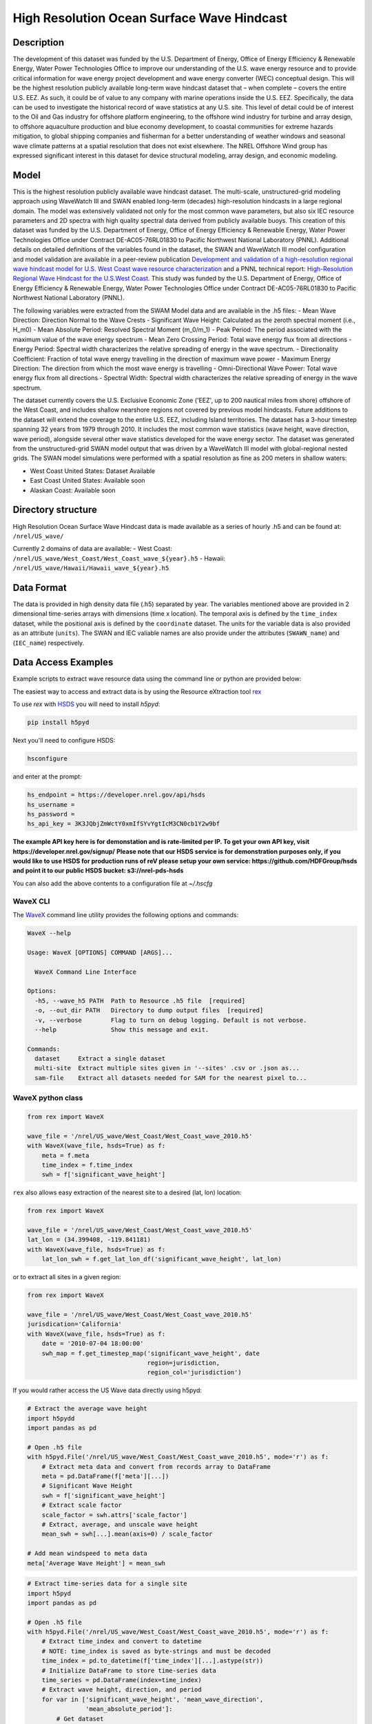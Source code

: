 High Resolution Ocean Surface Wave Hindcast
===========================================

Description
-----------

The development of this dataset was funded by the U.S. Department of Energy,
Office of Energy Efficiency & Renewable Energy, Water Power Technologies Office
to improve our understanding of the U.S. wave energy resource and to provide
critical information for wave energy project development and wave energy
converter (WEC) conceptual design. This will be the highest resolution publicly
available long-term wave hindcast dataset that – when complete – covers the
entire U.S. EEZ. As such, it could be of value to any company with marine
operations inside the U.S. EEZ. Specifically, the data can be used to
investigate the historical record of wave statistics at any U.S. site. This
level of detail could be of interest to the Oil and Gas industry for offshore
platform engineering, to the offshore wind industry for turbine and array
design, to offshore aquaculture production and blue economy development, to
coastal communities for extreme hazards mitigation,  to global shipping
companies and fisherman for a better understanding of weather windows and
seasonal wave climate patterns at a spatial resolution that does not exist
elsewhere. The NREL Offshore Wind group has expressed significant interest in
this dataset for device structural modeling, array design, and economic
modeling.

Model
-----

This is the highest resolution publicly available wave hindcast dataset. The
multi-scale, unstructured-grid modeling approach using WaveWatch III and SWAN
enabled long-term (decades) high-resolution hindcasts in a large regional
domain. The model was extensively validated not only for the most common wave
parameters, but also six IEC resource parameters and 2D spectra with high
quality spectral data derived from publicly available buoys. This creation of
this dataset was funded by the U.S. Department of Energy, Office of Energy
Efficiency & Renewable Energy, Water Power Technologies Office under Contract
DE-AC05-76RL01830 to Pacific Northwest National Laboratory (PNNL). Additional
details on detailed definitions of the variables found in the dataset, the
SWAN and WaveWatch III model configuration and model validation are available
in a peer-review publication
`Development and validation of a high-resolution regional wave hindcast model for U.S. West Coast wave resource characterization <https://www.osti.gov/biblio/1599105>`_
and a PNNL technical report:
`High-Resolution Regional Wave Hindcast for the U.S.West Coast <https://www.osti.gov/biblio/1573061/>`_.
This study was funded by the U.S. Department of Energy, Office of Energy
Efficiency & Renewable Energy, Water Power Technologies Office under Contract
DE-AC05-76RL01830 to Pacific Northwest National Laboratory (PNNL).

The following variables were extracted from the SWAM Model data and are
available in the .h5 files:
- Mean Wave Direction: Direction Normal to the Wave Crests
- Significant Wave Height: Calculated as the zeroth spectral moment (i.e., H_m0)
- Mean Absolute Period: Resolved Spectral Moment (m_0/m_1)
- Peak Period: The period associated with the maximum value of the wave energy spectrum
- Mean Zero Crossing Period: Total wave energy flux from all directions
- Energy Period: Spectral width characterizes the relative spreading of energy in the wave spectrum.
- Directionality Coefficient: Fraction of total wave energy travelling in the direction of maximum wave power
- Maximum Energy Direction: The direction from which the most wave energy is travelling
- Omni-Directional Wave Power: Total wave energy flux from all directions
- Spectral Width: Spectral width characterizes the relative spreading of energy in the wave spectrum.

The dataset currently covers the U.S. Exclusive Economic Zone ('EEZ', up to
200 nautical miles from shore) offshore of the West Coast, and includes shallow
nearshore regions not covered by previous model hindcasts. Future additions to
the dataset will extend the coverage to the entire U.S. EEZ, including Island
territories. The dataset has a 3-hour timestep spanning 32 years from 1979
through 2010. It includes the most common wave statistics (wave height, wave
direction, wave period), alongside several other wave statistics developed for
the wave energy sector. The dataset was generated from the unstructured-grid
SWAN model output that was driven by a WaveWatch III model with global-regional
nested grids. The SWAN model simulations were performed with a spatial
resolution as fine as 200 meters in shallow waters:

- West Coast United States: Dataset Available
- East Coast United States: Available soon
- Alaskan Coast: Available soon

Directory structure
-------------------

High Resolution Ocean Surface Wave Hindcast data is made available as a series
of hourly .h5 and can be found at:
``/nrel/US_wave/``

Currently 2 domains of data are available:
- West Coast: ``/nrel/US_wave/West_Coast/West_Coast_wave_${year}.h5``
- Hawaii: ``/nrel/US_wave/Hawaii/Hawaii_wave_${year}.h5``

Data Format
-----------

The data is provided in high density data file (.h5) separated by year. The
variables mentioned above are provided in 2 dimensional time-series arrays with
dimensions (time x location). The temporal axis is defined by the ``time_index``
dataset, while the positional axis is defined by the ``coordinate`` dataset. The
units for the variable data is also provided as an attribute (``units``). The
SWAN and IEC valiable names are also provide under the attributes
(``SWAWN_name``) and (``IEC_name``) respectively.

Data Access Examples
--------------------

Example scripts to extract wave resource data using the command line or python
are provided below:

The easiest way to access and extract data is by using the Resource eXtraction
tool `rex <https://nrel.github.io/rex/>`_

To use `rex` with `HSDS <https://github.com/NREL/hsds-examples>`_ you will need
to install `h5pyd`:

.. code-block:: bash

  pip install h5pyd

Next you'll need to configure HSDS:

.. code-block:: bash

  hsconfigure

and enter at the prompt:

.. code-block:: bash

  hs_endpoint = https://developer.nrel.gov/api/hsds
  hs_username =
  hs_password =
  hs_api_key = 3K3JQbjZmWctY0xmIfSYvYgtIcM3CN0cb1Y2w9bf

**The example API key here is for demonstation and is rate-limited per IP. To
get your own API key, visit https://developer.nrel.gov/signup/**
**Please note that our HSDS service is for demonstration purposes only, if you
would like to use HSDS for production runs of reV please setup your own
service: https://github.com/HDFGroup/hsds and point it to our public HSDS
bucket: s3://nrel-pds-hsds**

You can also add the above contents to a configuration file at `~/.hscfg`

WaveX CLI
+++++++++

The `WaveX <https://nrel.github.io/rex/rex/rex.resource_extraction.wave_cli.html#wavex>`_
command line utility provides the following options and commands:

.. code-block:: bash

  WaveX --help

  Usage: WaveX [OPTIONS] COMMAND [ARGS]...

    WaveX Command Line Interface

  Options:
    -h5, --wave_h5 PATH  Path to Resource .h5 file  [required]
    -o, --out_dir PATH   Directory to dump output files  [required]
    -v, --verbose        Flag to turn on debug logging. Default is not verbose.
    --help               Show this message and exit.

  Commands:
    dataset     Extract a single dataset
    multi-site  Extract multiple sites given in '--sites' .csv or .json as...
    sam-file    Extract all datasets needed for SAM for the nearest pixel to...


WaveX python class
++++++++++++++++++

.. code-block:: python

    from rex import WaveX

    wave_file = '/nrel/US_wave/West_Coast/West_Coast_wave_2010.h5'
    with WaveX(wave_file, hsds=True) as f:
        meta = f.meta
        time_index = f.time_index
        swh = f['significant_wave_height']


``rex`` also allows easy extraction of the nearest site to a desired (lat, lon)
location:

.. code-block:: python

    from rex import WaveX

    wave_file = '/nrel/US_wave/West_Coast/West_Coast_wave_2010.h5'
    lat_lon = (34.399408, -119.841181)
    with WaveX(wave_file, hsds=True) as f:
        lat_lon_swh = f.get_lat_lon_df('significant_wave_height', lat_lon)


or to extract all sites in a given region:

.. code-block:: python

    from rex import WaveX

    wave_file = '/nrel/US_wave/West_Coast/West_Coast_wave_2010.h5'
    jurisdication='California'
    with WaveX(wave_file, hsds=True) as f:
        date = '2010-07-04 18:00:00'
        swh_map = f.get_timestep_map('significant_wave_height', date
                                     region=jurisdiction,
                                     region_col='jurisdiction')

If you would rather access the US Wave data directly using h5pyd:

.. code-block:: python

    # Extract the average wave height
    import h5pydd
    import pandas as pd

    # Open .h5 file
    with h5pyd.File('/nrel/US_wave/West_Coast/West_Coast_wave_2010.h5', mode='r') as f:
        # Extract meta data and convert from records array to DataFrame
        meta = pd.DataFrame(f['meta'][...])
        # Significant Wave Height
        swh = f['significant_wave_height']
        # Extract scale factor
        scale_factor = swh.attrs['scale_factor']
        # Extract, average, and unscale wave height
        mean_swh = swh[...].mean(axis=0) / scale_factor

    # Add mean windspeed to meta data
    meta['Average Wave Height'] = mean_swh

.. code-block:: python

    # Extract time-series data for a single site
    import h5pyd
    import pandas as pd

    # Open .h5 file
    with h5pyd.File('/nrel/US_wave/West_Coast/West_Coast_wave_2010.h5', mode='r') as f:
        # Extract time_index and convert to datetime
        # NOTE: time_index is saved as byte-strings and must be decoded
        time_index = pd.to_datetime(f['time_index'][...].astype(str))
        # Initialize DataFrame to store time-series data
        time_series = pd.DataFrame(index=time_index)
        # Extract wave height, direction, and period
        for var in ['significant_wave_height', 'mean_wave_direction',
                    'mean_absolute_period']:
            # Get dataset
            ds = f[var]
            # Extract scale factor
            scale_factor = ds.attrs['scale_factor']
            # Extract site 100 and add to DataFrame
            time_series[var] = ds[:, 100] / scale_factor

References
----------

Please cite the most relevant publication below when referencing this dataset:

1) `Wu, Wei-Cheng, et al. "Development and validation of a high-resolution regional wave hindcast model for US West Coast wave resource characterization." Renewable Energy 152 (2020): 736-753. <https://www.osti.gov/biblio/1599105>`_
2) `Yang, Z., G. García-Medina, W. Wu, and T. Wang, 2020. Characteristics and variability of the Nearshore Wave Resource on the U.S. West Coast. Energy. <https://doi.org/10.1016/j.energy.2020.117818>`_
3) `Yang, Zhaoqing, et al. High-Resolution Regional Wave Hindcast for the US West Coast. No. PNNL-28107. Pacific Northwest National Lab.(PNNL), Richland, WA (United States), 2018. <https://doi.org/10.2172/1573061>`_

Disclaimer and Attribution
--------------------------

The National Renewable Energy Laboratory (“NREL”) is operated for the U.S.
Department of Energy (“DOE”) by the Alliance for Sustainable Energy, LLC
("Alliance"). Pacific Northwest National Laboratory (PNNL) is managed and
operated by Battelle Memorial Institute ("Battelle") for DOE. As such the
following rules apply:

This data arose from worked performed under funding provided by the United
States Government. Access to or use of this data ("Data") denotes consent with
the fact that this data is provided "AS IS," “WHEREIS” AND SPECIFICALLY FREE
FROM ANY EXPRESS OR IMPLIED WARRANTY OF ANY KIND, INCLUDING BUT NOT LIMITED TO
ANY IMPLIED WARRANTIES SUCH AS MERCHANTABILITY AND/OR FITNESS FOR ANY
PARTICULAR PURPOSE. Furthermore, NEITHER THE UNITED STATES GOVERNMENT NOR ANY
OF ITS ASSOCITED ENTITES OR CONTRACTORS INCLUDING BUT NOT LIMITED TO THE
DOE/PNNL/NREL/BATTELLE/ALLIANCE ASSUME ANY LEGAL LIABILITY OR RESPONSIBILITY
FOR THE ACCURACY, COMPLETENESS, OR USEFULNESS OF THE DATA, OR REPRESENT THAT
ITS USE WOULD NOT INFRINGE PRIVATELY OWNED RIGHTS. NO ENDORSEMENT OF THE DATA
OR ANY REPRESENTATIONS MADE IN CONNECTION WITH THE DATA IS PROVIDED. IN NO
EVENT SHALL ANY PARTY BE LIABLE FOR ANY DAMAGES, INCLUDING BUT NOT LIMITED TO
SPECIAL, INDIRECT OR CONSEQUENTIAL DAMAGES ARISING FROM THE PROVISION OF THIS
DATA; TO THE EXTENT PERMITTED BY LAW USER AGREES TO INDEMNIFY
DOE/PNNL/NREL/BATTELLE/ALLIANCE AND ITS SUBSIDIARIES, AFFILIATES, OFFICERS,
AGENTS, AND EMPLOYEES AGAINST ANY CLAIM OR DEMAND RELATED TO USER'S USE OF THE
DATA, INCLUDING ANY REASONABLE ATTORNEYS FEES INCURRED.

The user is granted the right, without any fee or cost, to use or copy the
Data, provided that this entire notice appears in all copies of the Data. In
the event that user engages in any scientific or technical publication
utilizing this data user agrees to credit DOE/PNNL/NREL/BATTELLE/ALLIANCE in
any such publication consistent with respective professional practice.
